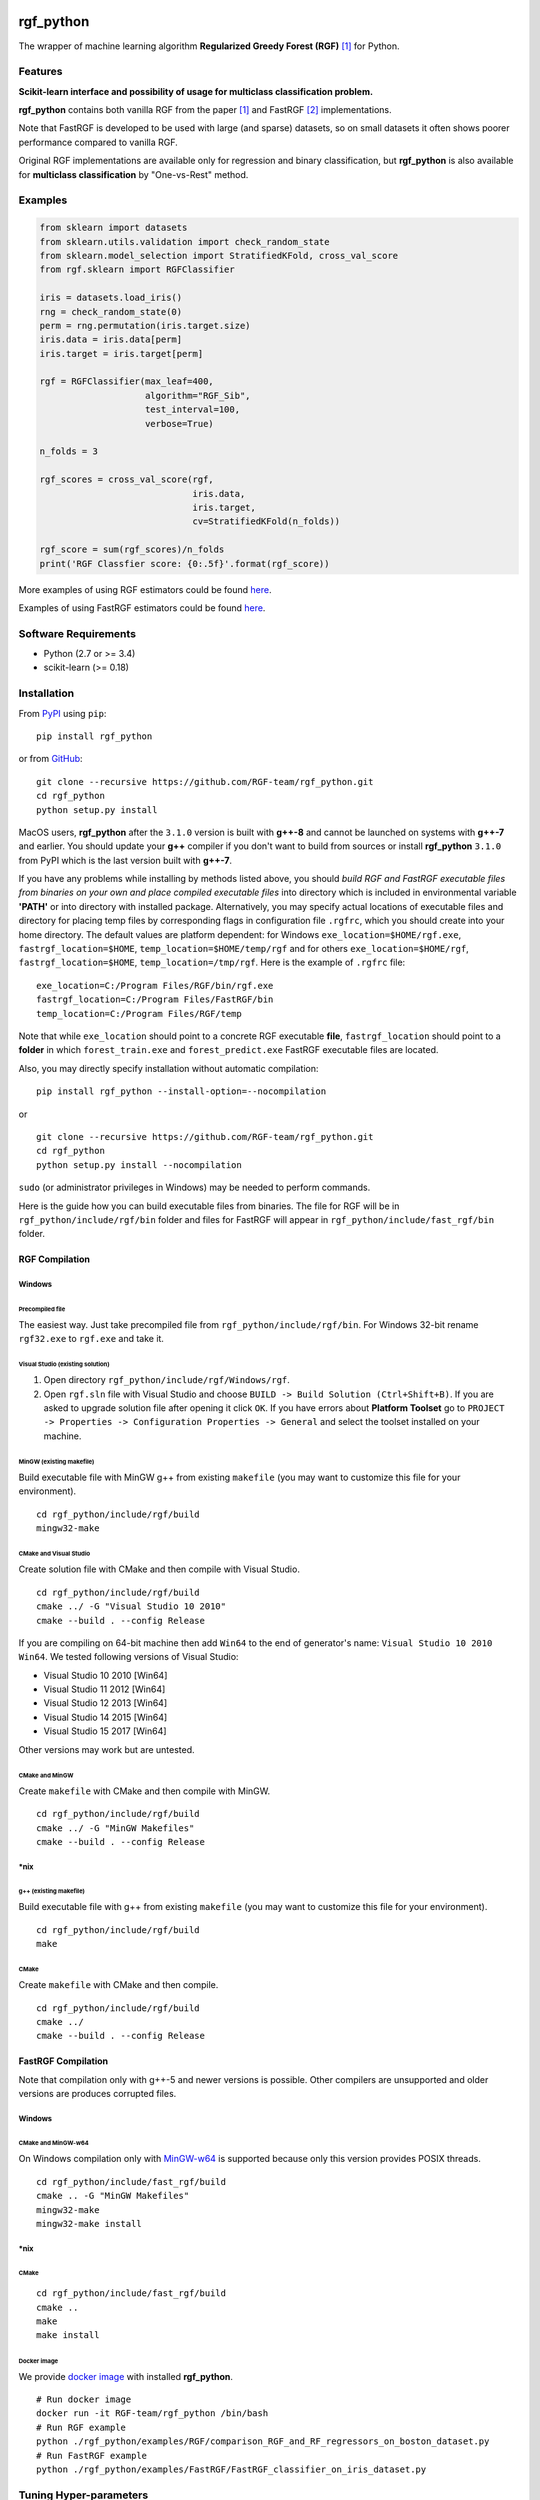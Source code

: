 |Build Status Travis| |Build Status AppVeyor| |License| |Python Versions| |PyPI Version|

.. [![PyPI Version](https://img.shields.io/pypi/v/rgf_python.svg)](https://pypi.org/project/rgf_python/) # Reserve link for PyPI in case of bugs at fury.io

rgf\_python
===========

The wrapper of machine learning algorithm **Regularized Greedy Forest (RGF)** `[1] <#references>`__ for Python.

Features
--------

**Scikit-learn interface and possibility of usage for multiclass classification problem.**

**rgf\_python** contains both vanilla RGF from the paper `[1] <#references>`__  and FastRGF `[2] <#references>`__ implementations.

Note that FastRGF is developed to be used with large (and sparse) datasets, so on small datasets it often shows poorer performance compared to vanilla RGF.

Original RGF implementations are available only for regression and binary classification, but **rgf\_python** is also available for **multiclass classification** by "One-vs-Rest" method.

Examples
--------

.. code:: python

    from sklearn import datasets
    from sklearn.utils.validation import check_random_state
    from sklearn.model_selection import StratifiedKFold, cross_val_score
    from rgf.sklearn import RGFClassifier

    iris = datasets.load_iris()
    rng = check_random_state(0)
    perm = rng.permutation(iris.target.size)
    iris.data = iris.data[perm]
    iris.target = iris.target[perm]

    rgf = RGFClassifier(max_leaf=400,
                        algorithm="RGF_Sib",
                        test_interval=100,
                        verbose=True)

    n_folds = 3

    rgf_scores = cross_val_score(rgf,
                                 iris.data,
                                 iris.target,
                                 cv=StratifiedKFold(n_folds))

    rgf_score = sum(rgf_scores)/n_folds
    print('RGF Classfier score: {0:.5f}'.format(rgf_score))

More examples of using RGF estimators could be found `here <https://github.com/RGF-team/rgf_python/tree/master/examples/RGF>`__.

Examples of using FastRGF estimators could be found `here <https://github.com/RGF-team/rgf_python/tree/master/examples/FastRGF>`__.

Software Requirements
---------------------

-  Python (2.7 or >= 3.4)
-  scikit-learn (>= 0.18)

Installation
------------

From `PyPI <https://pypi.org/project/rgf_python>`__ using ``pip``:

::

    pip install rgf_python

or from `GitHub <https://github.com/RGF-team/rgf_python>`__:

::

    git clone --recursive https://github.com/RGF-team/rgf_python.git
    cd rgf_python
    python setup.py install

MacOS users, **rgf\_python** after the ``3.1.0`` version is built with **g++-8** and cannot be launched on systems with **g++-7** and earlier. You should update your **g++** compiler if you don't want to build from sources or install **rgf\_python** ``3.1.0`` from PyPI which is the last version built with **g++-7**.

If you have any problems while installing by methods listed above, you should *build RGF and FastRGF executable files from binaries on your own and place compiled executable files* into directory which is included in environmental variable **'PATH'** or into directory with installed package. Alternatively, you may specify actual locations of executable files and directory for placing temp files by corresponding flags in configuration file ``.rgfrc``, which you should create into your home directory. The default values are platform dependent: for Windows ``exe_location=$HOME/rgf.exe``, ``fastrgf_location=$HOME``, ``temp_location=$HOME/temp/rgf`` and for others ``exe_location=$HOME/rgf``, ``fastrgf_location=$HOME``, ``temp_location=/tmp/rgf``. Here is the example of ``.rgfrc`` file:

::

    exe_location=C:/Program Files/RGF/bin/rgf.exe
    fastrgf_location=C:/Program Files/FastRGF/bin
    temp_location=C:/Program Files/RGF/temp

Note that while ``exe_location`` should point to a concrete RGF executable **file**, ``fastrgf_location`` should point to a **folder** in which ``forest_train.exe`` and ``forest_predict.exe`` FastRGF executable files are located.

Also, you may directly specify installation without automatic compilation:

::

    pip install rgf_python --install-option=--nocompilation

or

::

    git clone --recursive https://github.com/RGF-team/rgf_python.git
    cd rgf_python
    python setup.py install --nocompilation

``sudo`` (or administrator privileges in Windows) may be needed to perform commands.

Here is the guide how you can build executable files from binaries. The file for RGF will be in ``rgf_python/include/rgf/bin`` folder and files for FastRGF will appear in ``rgf_python/include/fast_rgf/bin`` folder.

RGF Compilation
'''''''''''''''

Windows
~~~~~~~

Precompiled file
^^^^^^^^^^^^^^^^

The easiest way. Just take precompiled file from ``rgf_python/include/rgf/bin``.
For Windows 32-bit rename ``rgf32.exe`` to ``rgf.exe`` and take it.

Visual Studio (existing solution)
^^^^^^^^^^^^^^^^^^^^^^^^^^^^^^^^^

1. Open directory ``rgf_python/include/rgf/Windows/rgf``.
2. Open ``rgf.sln`` file with Visual Studio and choose ``BUILD -> Build Solution (Ctrl+Shift+B)``.
   If you are asked to upgrade solution file after opening it click ``OK``.
   If you have errors about **Platform Toolset** go to ``PROJECT -> Properties -> Configuration Properties -> General`` and select the toolset installed on your machine.

MinGW (existing makefile)
^^^^^^^^^^^^^^^^^^^^^^^^^

Build executable file with MinGW g++ from existing ``makefile`` (you may want to customize this file for your environment).

::

    cd rgf_python/include/rgf/build
    mingw32-make

CMake and Visual Studio
^^^^^^^^^^^^^^^^^^^^^^^

Create solution file with CMake and then compile with Visual Studio.

::

    cd rgf_python/include/rgf/build
    cmake ../ -G "Visual Studio 10 2010"
    cmake --build . --config Release
    
If you are compiling on 64-bit machine then add ``Win64`` to the end of generator's name: ``Visual Studio 10 2010 Win64``. We tested following versions of Visual Studio:

- Visual Studio 10 2010 [Win64]
- Visual Studio 11 2012 [Win64]
- Visual Studio 12 2013 [Win64]
- Visual Studio 14 2015 [Win64]
- Visual Studio 15 2017 [Win64]

Other versions may work but are untested.

CMake and MinGW
^^^^^^^^^^^^^^^

Create ``makefile`` with CMake and then compile with MinGW.

::

    cd rgf_python/include/rgf/build
    cmake ../ -G "MinGW Makefiles"
    cmake --build . --config Release

\*nix
~~~~~

g++ (existing makefile)
^^^^^^^^^^^^^^^^^^^^^^^

Build executable file with g++ from existing ``makefile`` (you may want to customize this file for your environment).

::

    cd rgf_python/include/rgf/build
    make

CMake
^^^^^

Create ``makefile`` with CMake and then compile.

::

    cd rgf_python/include/rgf/build
    cmake ../
    cmake --build . --config Release

FastRGF Compilation
'''''''''''''''''''

Note that compilation only with g++-5 and newer versions is possible. Other compilers are unsupported and older versions are produces corrupted files.

Windows
~~~~~~~

CMake and MinGW-w64
^^^^^^^^^^^^^^^^^^^

On Windows compilation only with `MinGW-w64 <https://mingw-w64.org/doku.php>`__ is supported because only this version provides POSIX threads.

::

    cd rgf_python/include/fast_rgf/build
    cmake .. -G "MinGW Makefiles"
    mingw32-make 
    mingw32-make install

\*nix
~~~~~

CMake
^^^^^

::

    cd rgf_python/include/fast_rgf/build
    cmake ..
    make 
    make install

Docker image
^^^^^^^^^^^^

We provide `docker image <https://github.com/RGF-team/rgf_python/blob/master/docker/Dockerfile>`__ with installed **rgf\_python**.

::

    # Run docker image
    docker run -it RGF-team/rgf_python /bin/bash
    # Run RGF example
    python ./rgf_python/examples/RGF/comparison_RGF_and_RF_regressors_on_boston_dataset.py
    # Run FastRGF example
    python ./rgf_python/examples/FastRGF/FastRGF_classifier_on_iris_dataset.py


Tuning Hyper-parameters
-----------------------

RGF
'''

You can tune hyper-parameters as follows.

-  *max\_leaf*: Appropriate values are data-dependent and usually varied from 1000 to 10000.
-  *test\_interval*: For efficiency, it must be either multiple or divisor of 100 (default value of the optimization interval).
-  *algorithm*: You can select "RGF", "RGF Opt" or "RGF Sib".
-  *loss*: You can select "LS", "Log", "Expo" or "Abs".
-  *reg\_depth*: Must be no smaller than 1. Meant for being used with *algorithm* = "RGF Opt" or "RGF Sib".
-  *l2*: Either 1, 0.1, or 0.01 often produces good results though with exponential loss (*loss* = "Expo") and logistic loss (*loss* = "Log"), some data requires smaller values such as 1e-10 or 1e-20.
-  *sl2*: Default value is equal to *l2*. On some data, *l2*/100 works well.
-  *normalize*: If turned on, training targets are normalized so that the average becomes zero.
-  *min\_samples\_leaf*: Smaller values may slow down training. Too large values may degrade model accuracy.
-  *n\_iter*: Number of iterations of coordinate descent to optimize weights.
-  *n\_tree\_search*: Number of trees to be searched for the nodes to split. The most recently grown trees are searched first.
-  *opt\_interval*: Weight optimization interval in terms of the number of leaf nodes.
-  *learning\_rate*: Step size of Newton updates used in coordinate descent to optimize weights.

Detailed instruction of tuning hyper-parameters is `here <https://github.com/RGF-team/rgf_python/blob/master/include/rgf/rgf1.2-guide.pdf>`__.

FastRGF
'''''''

-  *n\_estimators*: Typical range is [100, 10000], and a typical value is 1000.
-  *max\_depth*: Controls the tree depth.
-  *max\_leaf*: Controls the tree size.
-  *tree\_gain\_ratio*: Controls when to start a new tree.
-  *min\_samples\_leaf*: Controls the tree growth process.
-  *loss*: You can select "LS", "MODLS" or "LOGISTIC".
-  *l1*: Typical range is [0, 1000], and a large value induces sparsity.
-  *l2*: Use a relatively large value such as 1000 or 10000. The larger value is, the larger *n\_estimators* you need to use: the resulting accuracy is often better with a longer training time.
-  *opt\_algorithm*: You can select "rgf" or "epsilon-greedy".
-  *learning\_rate*: Step size of epsilon-greedy boosting. Meant for being used with *opt\_algorithm* = "epsilon-greedy".
-  *max\_bin*: Typical range for dense data is [10, 65000] and for sparse data is [10, 250].
-  *min\_child\_weight*: Controls the process of discretization (creating bins).
-  *data\_l2*: Controls the degree of L2 regularization for discretization (creating bins).
-  *sparse\_max\_features*: Typical range is [1000, 10000000]. Meant for being used with sparse data.
-  *sparse\_min\_occurences*: Controls which feature will be selected. Meant for being used with sparse data.

Using at Kaggle Kernels
-----------------------

Kaggle Kernels support **rgf\_python**. Please see `this page <https://www.kaggle.com/fukatani/d/uciml/iris/classification-by-regularized-greedy-forest>`__.

Troubleshooting
---------------

If you meet any error, please try to run `test_rgf_python.py <https://github.com/RGF-team/rgf_python/blob/master/tests/test_rgf_python.py>`__ to confirm successful package installation.

Then feel free to `open new issue <https://github.com/RGF-team/rgf_python/issues/new>`__.

Known Issues
''''''''''''

* FastRGF crashes if training dataset is too small (#data < 28). (`rgf\_python#92 <https://github.com/RGF-team/rgf_python/issues/92>`__)

* **rgf\_python** does not provide any built-in method to calculate feature importances. (`rgf\_python#109 <https://github.com/RGF-team/rgf_python/issues/109>`__)

FAQ
'''

* Q: Temporary files use too much space on my hard drive (Kaggle Kernels disc space is exhausted while fitting **rgf\_python** model).
   
  A: Please see `rgf\_python#75 <https://github.com/RGF-team/rgf_python/issues/75>`__.

* Q: GridSearchCV/RandomizedSearchCV/RFECV or other scikit-learn tool with ``n_jobs`` parameter hangs/freezes/crashes when runs with **rgf\_python** estimator.

  A: This is a known general problem of multiprocessing in Python. You should set ``n_jobs=1`` parameter of either estimator or scikit-learn tool.

License
-------

**rgf\_python** is distributed under the MIT license. Please read file `LICENSE <https://github.com/RGF-team/rgf_python/blob/master/LICENSE>`__ for more information.

**rgf\_python** includes RGF version 1.2 which is distributed under the MIT license. Original CLI implementation of RGF you can download at http://tongzhang-ml.org/software/rgf.

**rgf\_python** includes FastRGF version 0.5 which is distributed under the MIT license. Original CLI implementation of FastRGF you can download at https://github.com/baidu/fast_rgf.

Many thanks to Rie Johnson and Tong Zhang (the authors of RGF).

Other
-----

Shamelessly, some part of the implementation is based on the following `code <https://github.com/MLWave/RGF-sklearn>`__. Thanks!

References
----------

[1] `Rie Johnson and Tong Zhang, Learning Nonlinear Functions Using Regularized Greedy Forest <https://arxiv.org/abs/1109.0887>`__

[2] `Tong Zhang, FastRGF: Multi-core Implementation of Regularized Greedy Forest <https://github.com/baidu/fast_rgf>`__

.. |Build Status Travis| image:: https://travis-ci.org/RGF-team/rgf_python.svg?branch=master
   :target: https://travis-ci.org/RGF-team/rgf_python
.. |Build Status AppVeyor| image:: https://ci.appveyor.com/api/projects/status/u3612bfh9pmela42/branch/master?svg=true
   :target: https://ci.appveyor.com/project/RGF-team/rgf-python
.. |License| image:: https://img.shields.io/badge/license-MIT-blue.svg
   :target: https://github.com/RGF-team/rgf_python/blob/master/LICENSE
.. |Python Versions| image:: https://img.shields.io/pypi/pyversions/rgf_python.svg
   :target: https://pypi.org/project/rgf_python/
.. |PyPI Version| image:: https://badge.fury.io/py/rgf_python.svg
   :target: https://badge.fury.io/py/rgf_python
